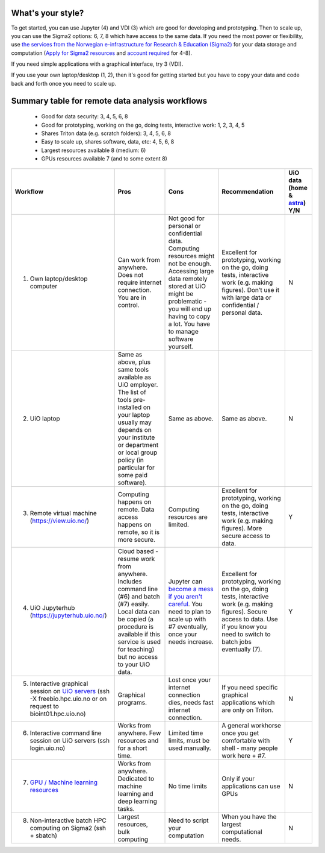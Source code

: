 What's your style?
------------------

To get started, you can use Jupyter (4) and VDI (3) which are good for developing and prototyping. 
Then to scale up, you can use the Sigma2 options: 6, 7, 8 which have access to the same data.  If you need the most power or flexibility, use `the services from the Norwegian e-infrastructure for Research & Education (Sigma2) <https://www.sigma2.no/>`_ for your data storage and computation (`Apply for Sigma2 resources <https://www.sigma2.no/apply-e-infrastructure-resources>`_ and `account required <https://www.metacenter.no/user/application/form/notur/>`_ for 4-8).
 
If you need simple applications with a graphical interface, try 3 (VDI).

If you use your own laptop/desktop (1, 2), then it's good for getting started but you have to copy your data and code back and forth once you need to scale up.

Summary table for remote data analysis workflows
------------------------------------------------

   * Good for data security: 3, 4, 5, 6, 8
   * Good for prototyping, working on the go, doing tests, interactive work: 1, 2, 3, 4, 5
   * Shares Triton data (e.g. scratch folders): 3, 4, 5, 6, 8
   * Easy to scale up, shares software, data, etc: 4, 5, 6, 8
   * Largest resources available 8 (medium: 6)
   * GPUs resources available 7 (and to some extent 8)


.. list-table::
   :header-rows: 1
   :class: tight-table

   * * Workflow
     * Pros
     * Cons
     * Recommendation
     * UiO data (home & `astra <https://www.uio.no/english/services/it/research/storage/researchers.html>`_) Y/N
   * * 1. Own laptop/desktop computer
     * Can work from anywhere. Does not require internet connection.  You are in control.
     * Not good for personal or confidential data. Computing resources might not be enough. Accessing large data remotely stored at UiO might be problematic - you will end up having to copy a lot.  You have to manage software yourself.
     * Excellent for prototyping, working on the go, doing tests, interactive work (e.g. making figures). Don’t use it with large data or confidential / personal data.
     * N
   * * 2. UiO laptop
     * Same as above, plus same tools available as UiO employer. The list of tools pre-installed on your laptop usually may depends on your institute or department or local group policy (in particular for some paid software).
     * Same as above.
     * Same as above.
     * N
   * * 3. Remote virtual machine (https://view.uio.no/)
     * Computing happens on remote. Data access happens on remote, so it is more secure.
     * Computing resources are limited.
     * Excellent for prototyping, working on the go, doing tests, interactive work (e.g. making figures). More secure access to data.
     * Y
   * * 4. UiO Jupyterhub (https://jupyterhub.uio.no/)
     * Cloud based - resume work from anywhere.  Includes command line (#6) and batch (#7) easily.  Local data can be copied (a procedure is available if this service is used for teaching) but no access to your UiO data.
     * Jupyter can `become a mess if you aren't careful <https://scicomp.aalto.fi/scicomp/jupyter-pitfalls.html>`__.  You need to plan to scale up with #7 eventually, once your needs increase.
     * Excellent for prototyping, working on the go, doing tests, interactive work (e.g. making figures).  Secure access to data. Use if you know you need to switch to batch jobs eventually (7).
     * Y
   * * 5. Interactive graphical session on `UiO servers <https://www.uio.no/english/services/it/research/hpc/freebee/>`_ (ssh -X freebio.hpc.uio.no or on request to bioint01.hpc.uio.no)
     * Graphical programs.
     * Lost once your internet connection dies, needs fast internet connection.
     * If you need specific graphical applications   which are only on Triton.
     * N
   * * 6. Interactive command line session on UiO servers (ssh login.uio.no)
     * Works from anywhere. Few resources and for a short time.
     * Limited time limits, must be used manually.
     * A general workhorse once you get comfortable with shell - many people work here + #7.
     * Y
   * * 7. `GPU / Machine learning resources <https://www.uio.no/tjenester/it/forskning/kompetansehuber/uio-ai-hub-node-project/it-resources/ml-nodes/index.html>`_
     * Works from anywhere. Dedicated to machine learning and deep learning tasks.
     * No time limits
     * Only if your applications can use GPUs
     * N
   * * 8. Non-interactive batch HPC computing on Sigma2 (ssh + sbatch)
     * Largest resources, bulk computing
     * Need to script your computation
     * When you have the largest computational needs.
     * N

